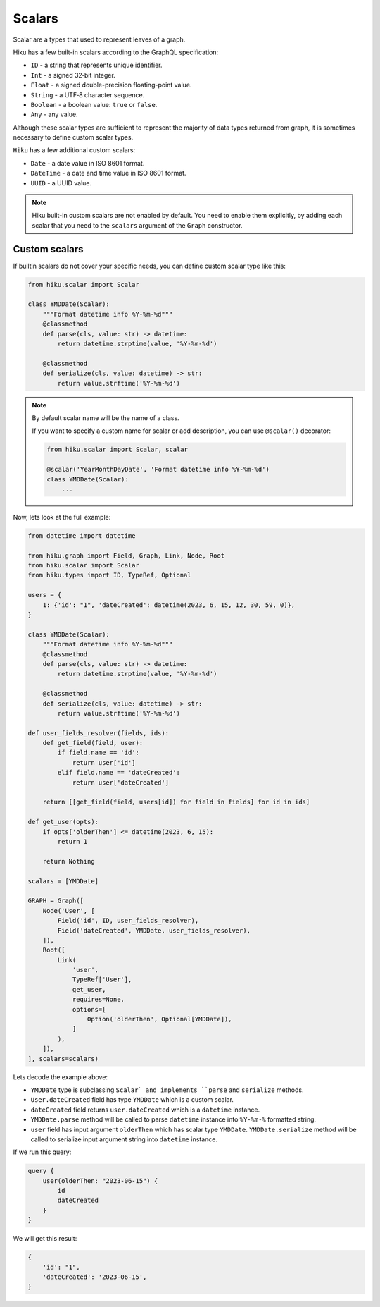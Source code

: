 Scalars
=======

.. _scalars-doc:

Scalar are a types that used to represent leaves of a graph.

Hiku has a few built-in scalars according to the GraphQL specification:

- ``ID`` - a string that represents unique identifier.
- ``Int`` - a signed 32‐bit integer.
- ``Float`` - a signed double-precision floating-point value.
- ``String`` - a UTF‐8 character sequence.
- ``Boolean`` - a boolean value: ``true`` or ``false``.
- ``Any`` - any value.

Although these scalar types are sufficient to represent the majority of data types returned from graph,
it is sometimes necessary to define custom scalar types.

``Hiku`` has a few additional custom scalars:

- ``Date`` - a date value in ISO 8601 format.
- ``DateTime`` - a date and time value in ISO 8601 format.
- ``UUID`` - a UUID value.

.. note::

    Hiku built-in custom scalars are not enabled by default.
    You need to enable them explicitly, by adding each scalar that you need
    to the ``scalars`` argument of the ``Graph`` constructor.

Custom scalars
--------------

If builtin scalars do not cover your specific needs, you can define custom scalar type like this:

.. code-block:: python

    from hiku.scalar import Scalar

    class YMDDate(Scalar):
        """Format datetime info %Y-%m-%d"""
        @classmethod
        def parse(cls, value: str) -> datetime:
            return datetime.strptime(value, '%Y-%m-%d')

        @classmethod
        def serialize(cls, value: datetime) -> str:
            return value.strftime('%Y-%m-%d')

.. note::

    By default scalar name will be the name of a class.

    If you want to specify a custom name for scalar or add description,
    you can use ``@scalar()`` decorator:

    .. code-block:: python


        from hiku.scalar import Scalar, scalar

        @scalar('YearMonthDayDate', 'Format datetime info %Y-%m-%d')
        class YMDDate(Scalar):
            ...

Now, lets look at the full example:

.. code-block:: python

    from datetime import datetime

    from hiku.graph import Field, Graph, Link, Node, Root
    from hiku.scalar import Scalar
    from hiku.types import ID, TypeRef, Optional

    users = {
        1: {'id': "1", 'dateCreated': datetime(2023, 6, 15, 12, 30, 59, 0)},
    }

    class YMDDate(Scalar):
        """Format datetime info %Y-%m-%d"""
        @classmethod
        def parse(cls, value: str) -> datetime:
            return datetime.strptime(value, '%Y-%m-%d')

        @classmethod
        def serialize(cls, value: datetime) -> str:
            return value.strftime('%Y-%m-%d')

    def user_fields_resolver(fields, ids):
        def get_field(field, user):
            if field.name == 'id':
                return user['id']
            elif field.name == 'dateCreated':
                return user['dateCreated']

        return [[get_field(field, users[id]) for field in fields] for id in ids]

    def get_user(opts):
        if opts['olderThen'] <= datetime(2023, 6, 15):
            return 1

        return Nothing

    scalars = [YMDDate]

    GRAPH = Graph([
        Node('User', [
            Field('id', ID, user_fields_resolver),
            Field('dateCreated', YMDDate, user_fields_resolver),
        ]),
        Root([
            Link(
                'user',
                TypeRef['User'],
                get_user,
                requires=None,
                options=[
                    Option('olderThen', Optional[YMDDate]),
                ]
            ),
        ]),
    ], scalars=scalars)

Lets decode the example above:

- ``YMDDate`` type is subclassing ``Scalar` and implements ``parse`` and ``serialize`` methods.
- ``User.dateCreated`` field has type ``YMDDate`` which is a custom scalar.
- ``dateCreated`` field returns ``user.dateCreated`` which is a ``datetime`` instance.
- ``YMDDate.parse`` method will be called to parse ``datetime`` instance into ``%Y-%m-%`` formatted string.
- ``user`` field has input argument ``olderThen`` which has scalar type ``YMDDate``.
  ``YMDDate.serialize`` method will be called to serialize input argument string into ``datetime`` instance.

If we run this query:

.. code-block::

    query {
        user(olderThen: "2023-06-15") {
            id
            dateCreated
        }
    }

We will get this result:

.. code-block::

    {
        'id': "1",
        'dateCreated': '2023-06-15',
    }

